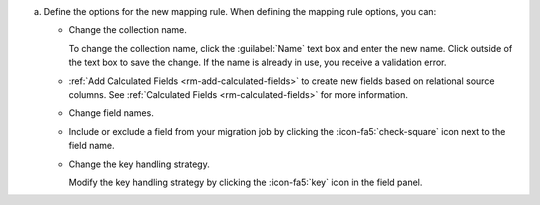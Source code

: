 a. Define the options for the new mapping rule. When defining the 
   mapping rule options, you can:

   - Change the collection name. 
    
     To change the collection name, click the :guilabel:`Name` text 
     box and enter the new name. Click outside of the text box to 
     save the change. If the name is already in use, you receive a 
     validation error. 

   - :ref:`Add Calculated Fields <rm-add-calculated-fields>` to 
     create new fields based on relational source columns. See 
     :ref:`Calculated Fields <rm-calculated-fields>` for more 
     information.

   - Change field names.

   - Include or exclude a field from your migration job by clicking the
     :icon-fa5:`check-square` icon next to the field name.

   - Change the key handling strategy.
     
     Modify the key handling strategy by clicking the :icon-fa5:`key` icon in 
     the field panel.
